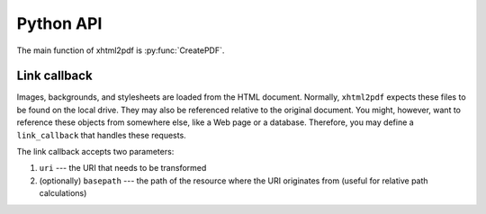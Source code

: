 ==========
Python API
==========

.. py:module:: xhtml2pdf.pisa

The main function of xhtml2pdf is :py:func:`CreatePDF`.

.. py:function:: CreatePDF(src, dest=None, dest_bytes=False, path="", link_callback=None, debug=0, default_css=None, xhtml=False, encoding=None, xml_output=None, raise_exception=True, capacity=100 * 1024, context_meta=None, encrypt=None, signature=None, **_kwargs)

   Create PDF.

   :param str|io.BufferedIOBase src:
      The source to be parsed.

   :param io.BufferedIOBase dest:
      The destination for the resulting PDF. This has to be a file object which
      **will not be closed** afterwards.

   :param bool dest_bytes:
      If true, will return the data written to the file.

   :param str path:
      The original file path or URL. This is needed to calculate the relative
      paths of images and stylesheets.

   :param typing.Callable[str|pathlib.Path|None, str|None] link_callback:
      Handler for special file paths (see below).

   :param int debug:
      :deprecated: this parameter is unused

   :param str default_css:
      The default CSS definition. If ``None``, the predefined CSS of xhtml2pdf
      is used.

   :param bool xhtml:
      Force parsing the source as HTML. If omitted, the parser will try to guess
      this.

      :deprecated: XHTML parsing will be removed in v0.2.8

   :param str encoding:
      The source encoding. If omitted, this will be guessed by the HTML5 parser.
      This is helpful if the HTML file does not have ``<meta charset>``.

   :param io.BufferedIOBase xml_output:
      If given, the XML output of the document tree (not the document itself!)
      will be written to this file/buffer.

   :param bool raise_exception:
      :deprecated: this parameter is unused

   :param int capacity:
      The capacity of the internal buffer, in bytes. If the document is bigger
      than the buffer, it will be managed in a temporary file rather than
      in-memory

   :param dict[str, str | tuple[float, float]] context_meta:
      Metadata for the PDF document. May include fields: ``author``, ``title``,
      ``subject``, ``keywords``, and ``pagesize``.

   :param str|reportlab.lib.pdfencrypt.StandardEncryption encrypt:
       Either a password to protect the PDF with or a pre-built instance of
       encryption parameters.

   :param dict[str, typing.Any] signature:
       Signature parameters. Should contain at least ``engine`` with the values
       of ``"pkcs12"``, ``"pkcs11"``, or ``"simple"``.

   :return:
   :rtype: xhtml2pdf.document.pisaStory|bytes

Link callback
^^^^^^^^^^^^^

Images, backgrounds, and stylesheets are loaded from the HTML document. Normally,
``xhtml2pdf`` expects these files to be found on the local drive. They may also
be referenced relative to the original document. You might, however, want to
reference these objects from somewhere else, like a Web page or a database.
Therefore, you may define a ``link_callback`` that handles these requests.

The link callback accepts two parameters:

1. ``uri`` --- the URI that needs to be transformed
2. (optionally) ``basepath`` --- the path of the resource where the URI
   originates from (useful for relative path calculations)
